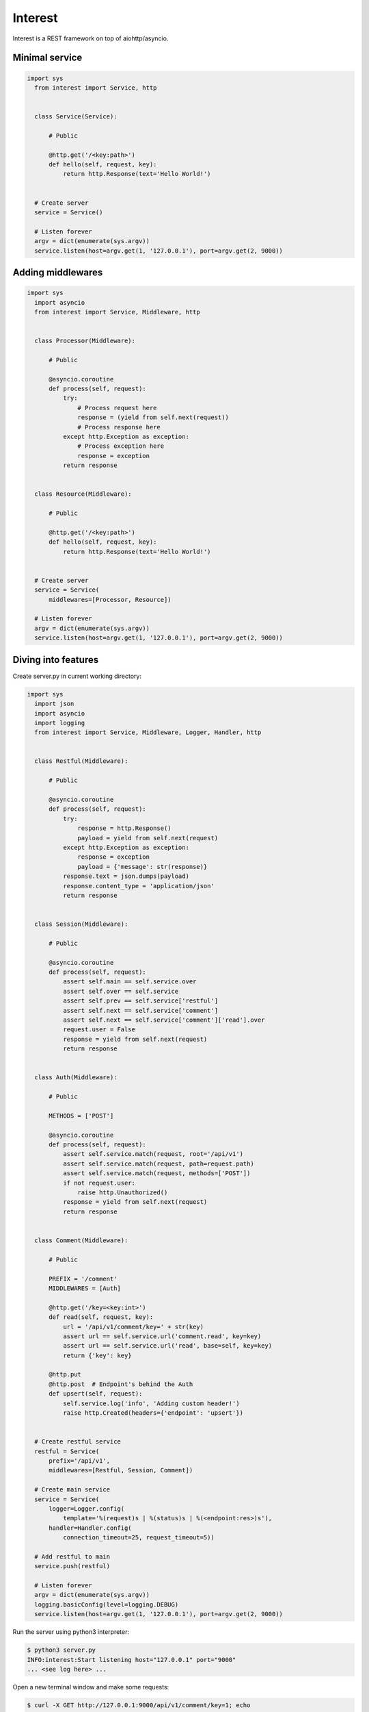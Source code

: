 .. Block: caution

.. TO MAKE CHANGES USE [meta] DIRECTORY.

.. Block: description

Interest
=====================
Interest is a REST framework on top of aiohttp/asyncio.

.. Block: badges

.. image:: http://img.shields.io/badge/code-GitHub-brightgreen.svg
     :target: https://github.com/interest-hub/interest
     :alt: code
.. image:: http://img.shields.io/travis/interest-hub/interest/master.svg
     :target: https://travis-ci.org/interest-hub/interest 
     :alt: build
.. image:: http://img.shields.io/coveralls/interest-hub/interest/master.svg 
     :target: https://coveralls.io/r/interest-hub/interest  
     :alt: coverage
.. image:: http://img.shields.io/badge/docs-latest-brightgreen.svg
     :target: http://interest.readthedocs.org
     :alt: docs     
.. image:: http://img.shields.io/pypi/v/interest.svg
     :target: https://pypi.python.org/pypi?:action=display&name=interest
     :alt: pypi


Minimal service
---------------

.. code-block:: python

  import sys
    from interest import Service, http
    
    
    class Service(Service):
    
        # Public
    
        @http.get('/<key:path>')
        def hello(self, request, key):
            return http.Response(text='Hello World!')
    
    
    # Create server
    service = Service()
    
    # Listen forever
    argv = dict(enumerate(sys.argv))
    service.listen(host=argv.get(1, '127.0.0.1'), port=argv.get(2, 9000))
  
Adding middlewares
------------------

.. code-block:: python

  import sys
    import asyncio
    from interest import Service, Middleware, http
    
    
    class Processor(Middleware):
    
        # Public
    
        @asyncio.coroutine
        def process(self, request):
            try:
                # Process request here
                response = (yield from self.next(request))
                # Process response here
            except http.Exception as exception:
                # Process exception here
                response = exception
            return response
    
    
    class Resource(Middleware):
    
        # Public
    
        @http.get('/<key:path>')
        def hello(self, request, key):
            return http.Response(text='Hello World!')
    
    
    # Create server
    service = Service(
        middlewares=[Processor, Resource])
    
    # Listen forever
    argv = dict(enumerate(sys.argv))
    service.listen(host=argv.get(1, '127.0.0.1'), port=argv.get(2, 9000))

Diving into features
--------------------

Create server.py in current working directory:

.. code-block:: python

  import sys
    import json
    import asyncio
    import logging
    from interest import Service, Middleware, Logger, Handler, http
    
    
    class Restful(Middleware):
    
        # Public
    
        @asyncio.coroutine
        def process(self, request):
            try:
                response = http.Response()
                payload = yield from self.next(request)
            except http.Exception as exception:
                response = exception
                payload = {'message': str(response)}
            response.text = json.dumps(payload)
            response.content_type = 'application/json'
            return response
    
    
    class Session(Middleware):
    
        # Public
    
        @asyncio.coroutine
        def process(self, request):
            assert self.main == self.service.over
            assert self.over == self.service
            assert self.prev == self.service['restful']
            assert self.next == self.service['comment']
            assert self.next == self.service['comment']['read'].over
            request.user = False
            response = yield from self.next(request)
            return response
    
    
    class Auth(Middleware):
    
        # Public
    
        METHODS = ['POST']
    
        @asyncio.coroutine
        def process(self, request):
            assert self.service.match(request, root='/api/v1')
            assert self.service.match(request, path=request.path)
            assert self.service.match(request, methods=['POST'])
            if not request.user:
                raise http.Unauthorized()
            response = yield from self.next(request)
            return response
    
    
    class Comment(Middleware):
    
        # Public
    
        PREFIX = '/comment'
        MIDDLEWARES = [Auth]
    
        @http.get('/key=<key:int>')
        def read(self, request, key):
            url = '/api/v1/comment/key=' + str(key)
            assert url == self.service.url('comment.read', key=key)
            assert url == self.service.url('read', base=self, key=key)
            return {'key': key}
    
        @http.put
        @http.post  # Endpoint's behind the Auth
        def upsert(self, request):
            self.service.log('info', 'Adding custom header!')
            raise http.Created(headers={'endpoint': 'upsert'})
    
    
    # Create restful service
    restful = Service(
        prefix='/api/v1',
        middlewares=[Restful, Session, Comment])
    
    # Create main service
    service = Service(
        logger=Logger.config(
            template='%(request)s | %(status)s | %(<endpoint:res>)s'),
        handler=Handler.config(
            connection_timeout=25, request_timeout=5))
    
    # Add restful to main
    service.push(restful)
    
    # Listen forever
    argv = dict(enumerate(sys.argv))
    logging.basicConfig(level=logging.DEBUG)
    service.listen(host=argv.get(1, '127.0.0.1'), port=argv.get(2, 9000))
    
Run the server using python3 interpreter:

.. code-block:: bash

  $ python3 server.py
  INFO:interest:Start listening host="127.0.0.1" port="9000"
  ... <see log here> ... 
    
Open a new terminal window and make some requests:

.. code-block:: bash

  $ curl -X GET http://127.0.0.1:9000/api/v1/comment/key=1; echo
  {"key": 1}
  $ curl -X PUT http://127.0.0.1:9000/api/v1/comment; echo
  {"message": "Created"}
  $ curl -X POST http://127.0.0.1:9000/api/v1/comment; echo
  {"message": "Unauthorized"}


.. Block: requirements

Requirements
------------
- Platforms

  - Unix
- Interpreters

  - Python 3.4

.. Block: installation

Installation
------------
- pip3 install interest

.. Block: contribution

Contribution
------------
- Authors

  - roll <roll@respect31.com>
- Maintainers

  - roll <roll@respect31.com>

.. Block: stability

Stability
---------
Package's `public API  <http://interest.readthedocs.org/en/latest/reference.html>`_
follows `semver <http://semver.org/>`_ versioning model:

- DEVELOP: 0.X[Breaking changes][API changes].X[Minor changes]
- PRODUCT: X[Breaking changes].X[API changes].X[Minor changes]

Be careful on DEVELOP stage package is under active development
and can be drastically changed or even deleted. Don't use package
in production before PRODUCT stage is reached.

For the more information see package's 
`changelog  <http://interest.readthedocs.org/en/latest/changes.html>`_.

.. Block: license

License
-------
**MIT License**

© Copyright 2015, Respect31.

Permission is hereby granted, free of charge, to any person obtaining a copy
of this software and associated documentation files (the "Software"), to deal
in the Software without restriction, including without limitation the rights
to use, copy, modify, merge, publish, distribute, sublicense, and/or sell
copies of the Software, and to permit persons to whom the Software is
furnished to do so, subject to the following conditions:

The above copyright notice and this permission notice shall be included in
all copies or substantial portions of the Software.

THE SOFTWARE IS PROVIDED "AS IS", WITHOUT WARRANTY OF ANY KIND, EXPRESS OR
IMPLIED, INCLUDING BUT NOT LIMITED TO THE WARRANTIES OF MERCHANTABILITY,
FITNESS FOR A PARTICULAR PURPOSE AND NONINFRINGEMENT. IN NO EVENT SHALL THE
AUTHORS OR COPYRIGHT HOLDERS BE LIABLE FOR ANY CLAIM, DAMAGES OR OTHER
LIABILITY, WHETHER IN AN ACTION OF CONTRACT, TORT OR OTHERWISE, ARISING FROM,
OUT OF OR IN CONNECTION WITH THE SOFTWARE OR THE USE OR OTHER DEALINGS IN
THE SOFTWARE.
